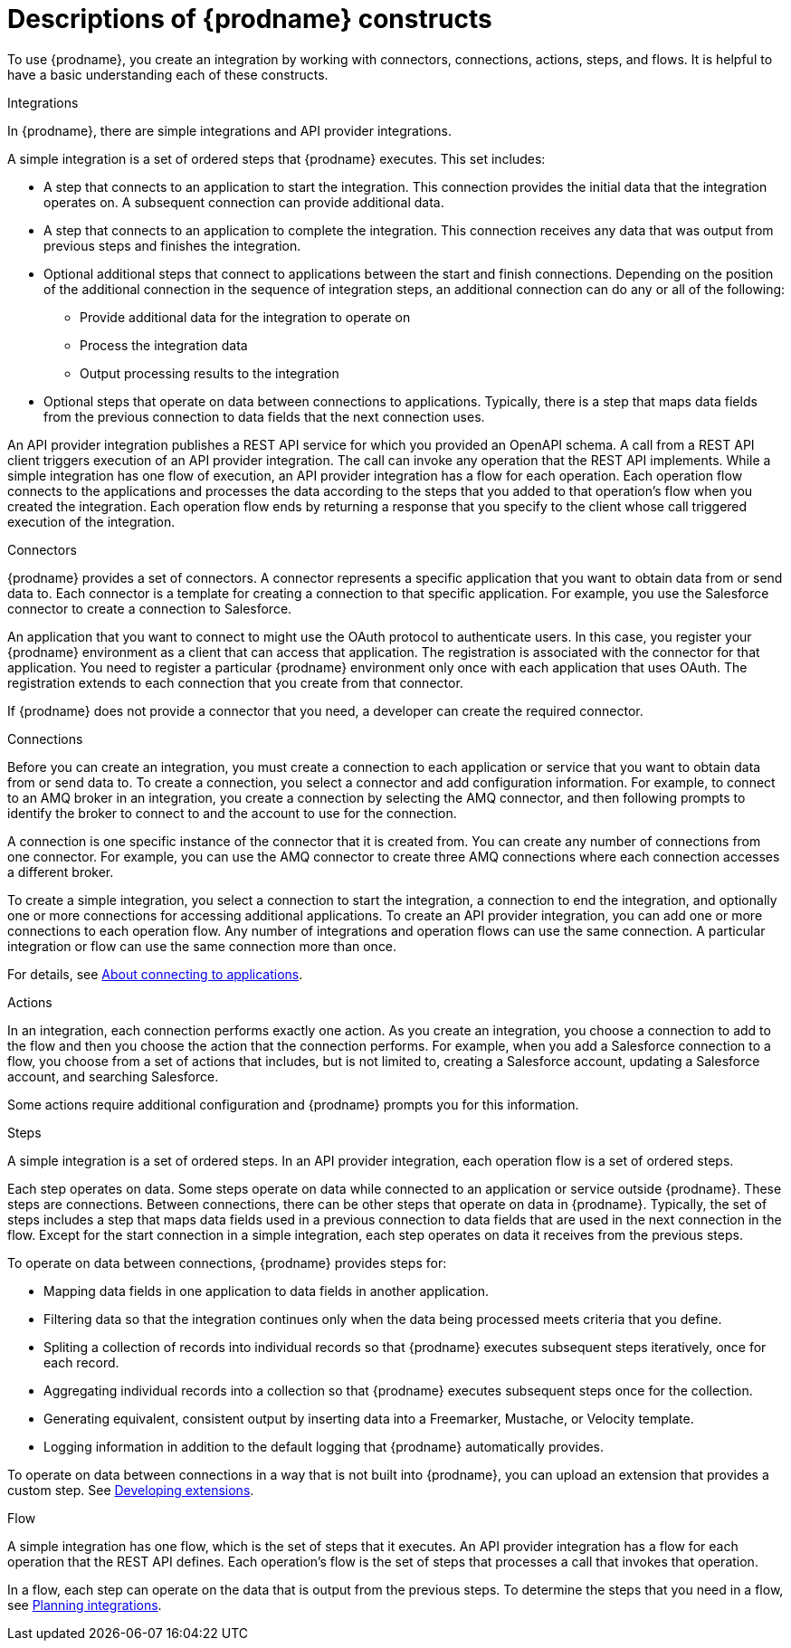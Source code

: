 // This module is included in the following assemblies:
// as_high-level-overview.adoc

:context: high
[id='description-of-constructs_{context}']
= Descriptions of {prodname} constructs

To use {prodname}, you create an
integration by working with connectors,
connections, actions, steps, and flows. It is helpful to have a basic understanding 
each of these constructs. 

.Integrations
In {prodname}, there are simple integrations and API provider integrations.

A simple integration is a set of ordered steps that {prodname} executes. 
This set includes:

* A step that connects to an application to start the integration. This
connection provides the initial data that the integration
operates on. A subsequent connection can provide additional data. 

* A step that connects to an application to complete the integration. This
connection receives any data that was output from previous steps 
and finishes the integration. 

* Optional additional steps that connect to applications
between the start and finish
connections. Depending on the position of the additional connection
in the sequence of integration steps, an additional connection can
do any or all of the following:
+
** Provide additional data for the integration to operate on
** Process the integration data
** Output processing results to the integration

* Optional steps that operate on data between connections to
applications. Typically,
there is a step that maps data fields from the previous connection to
data fields that the next connection uses.

An API provider integration publishes a REST API service for which you
provided an OpenAPI schema. A call from a REST API client triggers execution
of an API provider integration. The call can invoke any operation that the
REST API implements. While a simple integration has one flow of execution, 
an API provider integration has a flow for each operation. Each operation
flow connects to the applications and processes the data according to the
steps that you added to that operation's flow when you created the integration. 
Each operation flow ends by returning a response that you specify 
to the client whose call triggered execution of the integration. 

.Connectors

{prodname} provides a set of connectors. A connector represents a specific
application that you want to obtain data from or send data to.
Each connector is a template
for creating a connection to that specific application. For example, you use the
Salesforce connector to create a connection to
Salesforce.

An application that you want to connect to might use the OAuth protocol
to authenticate users. In this case, you register your {prodname} environment 
as a client that can access that application. The registration is associated with the
connector for that application. You need to register a particular {prodname} 
environment only once with each 
application that uses OAuth. The registration extends to each 
connection that you create from that connector. 

If {prodname} does not provide a connector that you need, a developer
can create the required connector.

.Connections

Before you can create an integration, you must create a connection
to each application or service
that you want to obtain data from or send data to. 
To create a connection,
you select a connector and add configuration information. 
For example, to connect to an AMQ broker in an integration, you create
a connection by selecting the AMQ connector,
and then following prompts to identify the broker to connect to and the
account to use for the connection.

A connection is one specific instance of the connector that
it is created from. You can create any number of connections
from one connector. For example,
you can use the AMQ connector to create three AMQ connections where
each connection accesses a different broker. 

To create a simple integration, you select a connection to start the integration,
a connection to end the integration, and optionally one or more
connections for accessing additional applications.
To create an API provider integration, you can add one or more connections 
to each operation flow.
Any number of integrations and operation flows can use the same connection. A particular
integration or flow can use the same connection more than once. 

For details, see 
link:{LinkFuseOnlineIntegrationGuide}#connecting-to-applications_connections[About connecting to applications].

.Actions

In an integration, each connection performs exactly one action. As you create an
integration, you choose a connection to add to the flow and then you 
choose the action that the connection performs. For example, when you
add a Salesforce connection to a flow, you choose from
a set of actions that includes, but is not limited to,
creating a Salesforce account, updating a Salesforce account, and
searching Salesforce.

Some actions require additional configuration and {prodname}
prompts you for this information.

.Steps
A simple integration is a set of ordered steps. In an API provider 
integration, each operation flow is a set of ordered steps. 

Each step operates on data.
Some steps operate on data while connected to an application or service
outside {prodname}. These steps are connections. Between connections, there can
be other steps that operate on data in {prodname}.
Typically, the set of steps includes a step that maps data fields used
in a previous connection to data fields that are used in the next connection
in the flow.
Except for the start connection in a simple integration, 
each step operates on data it receives from the previous steps.

To operate on data between connections, {prodname} provides steps for:

* Mapping data fields in one application to data fields in another
application.

* Filtering data so that the integration continues only when the data
being processed meets criteria that you define.

* Spliting a collection of records into individual records so that 
{prodname} executes subsequent steps iteratively, once for each record.

* Aggregating individual records into a collection so that 
{prodname} executes subsequent steps once for the collection. 

* Generating equivalent, consistent output by inserting data into a
Freemarker, Mustache, or Velocity template.

* Logging information in addition to the default logging that {prodname}
automatically provides.

To operate on data between connections in a way that is not built into
{prodname}, you can upload an extension that provides a custom step.
See link:{LinkFuseOnlineIntegrationGuide}#developing-extensions_extensions[Developing extensions].

.Flow 
A simple integration has one flow, which is the set of steps that it executes. 
An API provider integration has a flow for each operation that the REST API 
defines. Each operation's flow is the set of steps that processes 
a call that invokes that operation. 

In a flow, each step can operate on the data that is output from
the previous steps. To determine the steps that you need in a flow, 
see 
link:{LinkFuseOnlineIntegrationGuide}#planning_ready[Planning integrations].
